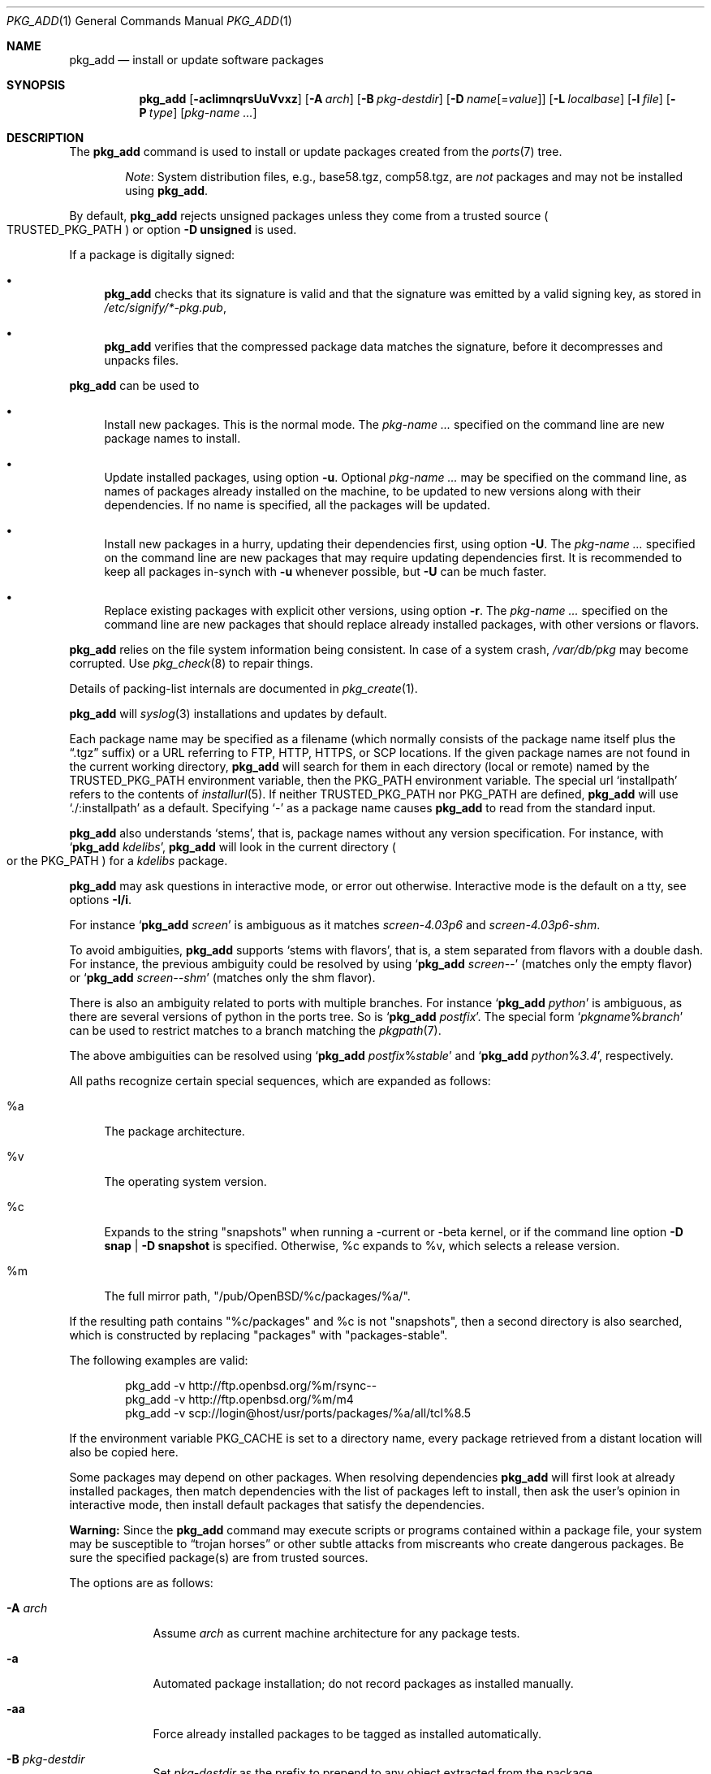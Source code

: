.\"	$OpenBSD: pkg_add.1,v 1.159 2019/07/04 15:25:16 tb Exp $
.\"
.\" Documentation and design originally from FreeBSD. All the code has
.\" been rewritten since. We keep the documentation's notice:
.\"
.\" Redistribution and use in source and binary forms, with or without
.\" modification, are permitted provided that the following conditions
.\" are met:
.\" 1. Redistributions of source code must retain the above copyright
.\"    notice, this list of conditions and the following disclaimer.
.\" 2. Redistributions in binary form must reproduce the above copyright
.\"    notice, this list of conditions and the following disclaimer in the
.\"    documentation and/or other materials provided with the distribution.
.\"
.\" Jordan K. Hubbard
.\"
.\"
.Dd $Mdocdate: July 4 2019 $
.Dt PKG_ADD 1
.Os
.Sh NAME
.Nm pkg_add
.Nd install or update software packages
.Sh SYNOPSIS
.Nm pkg_add
.Bk -words
.Op Fl acIimnqrsUuVvxz
.Op Fl A Ar arch
.Op Fl B Ar pkg-destdir
.Op Fl D Ar name Ns Op = Ns Ar value
.Op Fl L Ar localbase
.Op Fl l Ar file
.Op Fl P Ar type
.Op Ar pkg-name ...
.Ek
.Sh DESCRIPTION
The
.Nm
command is used to install or update packages created
from the
.Xr ports 7
tree.
.Bd -filled -offset indent
.Em Note :
System distribution files, e.g., base58.tgz, comp58.tgz, are
.Em not
packages and may not be installed using
.Nm .
.Ed
.Pp
By default,
.Nm
rejects unsigned packages unless they come from a trusted source
.Po
.Ev TRUSTED_PKG_PATH
.Pc
or option
.Fl D Cm unsigned
is used.
.Pp
If a package is digitally signed:
.Bl -bullet
.It
.Nm
checks that its signature is valid and that the signature was
emitted by a valid signing key, as stored in
.Pa /etc/signify/*-pkg.pub ,
.It
.Nm
verifies that the compressed package data matches the signature, before
it decompresses and unpacks files.
.El
.Pp
.Nm
can be used to
.Bl -bullet
.It
Install new packages.
This is the normal mode.
The
.Ar pkg-name ...
specified on the command line are new package names to install.
.It
Update installed packages, using option
.Fl u .
Optional
.Ar pkg-name ...
may be specified on the command line, as names of packages already installed
on the machine, to be updated to new versions along with their dependencies.
If no name is specified, all the packages will be updated.
.It
Install new packages in a hurry, updating their dependencies first,
using option
.Fl U .
The
.Ar pkg-name ...
specified on the command line are new packages that may require updating
dependencies first.
It is recommended to keep all packages in-synch
with
.Fl u
whenever possible, but
.Fl U
can be much faster.
.It
Replace existing packages with explicit other versions, using option
.Fl r .
The
.Ar pkg-name ...
specified on the command line are new packages that should replace
already installed packages, with other versions or flavors.
.El
.Pp
.Nm
relies on the file system information being consistent.
In case of a system crash,
.Pa /var/db/pkg
may become corrupted.
Use
.Xr pkg_check 8
to repair things.
.Pp
Details of packing-list internals are documented in
.Xr pkg_create 1 .
.Pp
.Nm
will
.Xr syslog 3
installations and updates by default.
.Pp
Each package name may be specified as a filename (which normally consists of the
package name itself plus the
.Dq .tgz
suffix) or a URL referring to FTP, HTTP, HTTPS, or SCP locations.
If the given package names are not found in the current working directory,
.Nm
will search for them in each directory (local or remote) named by the
.Ev TRUSTED_PKG_PATH
environment variable,
then the
.Ev PKG_PATH
environment variable.
The special url
.Sq installpath
refers to the contents of
.Xr installurl 5 .
If neither
.Ev TRUSTED_PKG_PATH
nor
.Ev PKG_PATH
are defined,
.Nm
will use
.Sq ./:installpath
as a default.
Specifying
.Ql -
as a package name causes
.Nm
to read from the standard input.
.Pp
.Nm
also understands
.Sq stems ,
that is, package names without any version specification.
For instance, with
.Sq Nm Ar kdelibs ,
.Nm
will look in the current directory
.Po
or the
.Ev PKG_PATH
.Pc
for a
.Ar kdelibs
package.
.Pp
.Nm
may ask questions in interactive mode, or error out otherwise.
Interactive mode is the default on a tty, see
options
.Fl I/i .
.Pp
For instance
.Sq Nm Ar screen
is ambiguous as it matches
.Ar screen-4.03p6
and
.Ar screen-4.03p6-shm .
.Pp
To avoid ambiguities,
.Nm
supports
.Sq stems with flavors ,
that is, a stem separated from flavors with a double dash.
For instance, the previous ambiguity could be resolved by using
.Sq Nm Ar screen--
(matches only the empty flavor)
or
.Sq Nm Ar screen--shm
(matches only the shm flavor).
.Pp
There is also an ambiguity related to ports with multiple branches.
For instance
.Sq Nm Ar python
is ambiguous, as there are several versions of python in the ports tree.
So is
.Sq Nm Ar postfix .
The special form
.Sq Ar pkgname Ns % Ns Ar branch
can be used to restrict matches to a branch matching the
.Xr pkgpath 7 .
.Pp
The above ambiguities can be resolved using
.Sq Nm Ar postfix Ns % Ns Ar stable
and
.Sq Nm Ar python Ns % Ns Ar 3.4 ,
respectively.
.Pp
All paths recognize certain special sequences,
which are expanded as follows:
.Bl -tag -width "%m"
.It %a
The package architecture.
.It %v
The operating system version.
.It %c
Expands to the string
.Qq snapshots
when running a -current or -beta kernel, or if the command line option
.Fl D Cm snap | Fl D Cm snapshot
is specified.
Otherwise, %c expands to %v, which selects a release version.
.It %m
The full mirror path,
.Qq /pub/OpenBSD/%c/packages/%a/ .
.El
.Pp
If the resulting path contains
.Qq %c/packages
and %c is not
.Qq snapshots ,
then a second directory is also searched, which is constructed by replacing
.Qq packages
with
.Qq packages-stable .
.Pp
The following examples are valid:
.Bd -literal -offset indent
pkg_add -v http://ftp.openbsd.org/%m/rsync--
pkg_add -v http://ftp.openbsd.org/%m/m4
pkg_add -v scp://login@host/usr/ports/packages/%a/all/tcl%8.5
.Ed
.Pp
If the environment variable
.Ev PKG_CACHE
is set to a directory name, every package retrieved from a distant location
will also be copied here.
.Pp
Some packages may depend on other packages.
When resolving dependencies
.Nm
will first look at already installed packages, then match
dependencies with the list of packages left to install, then ask the
user's opinion in interactive mode,
then install default packages that satisfy the dependencies.
.Pp
.Sy Warning:
Since the
.Nm
command may execute scripts or programs contained within a package file,
your system may be susceptible to
.Dq trojan horses
or other subtle attacks from miscreants who create dangerous packages.
Be sure the specified package(s) are from trusted sources.
.Pp
The options are as follows:
.Bl -tag -width keyword
.It Fl A Ar arch
Assume
.Ar arch
as current machine architecture for any package tests.
.It Fl a
Automated package installation; do not record packages as installed manually.
.It Fl aa
Force already installed packages to be tagged as installed automatically.
.It Fl B Ar pkg-destdir
Set
.Ar pkg-destdir
as the prefix to prepend to any object extracted from the package.
.It Fl c
While replacing packages, delete extra configuration file in the old package,
mentioned as
.Dl @extra file
in the packing-list.
.It Fl D Ar name Ns Op = Ns Ar value
Force installation of the package.
.Ar name
is a keyword that states what failsafe
should be waived.
Recognized keywords include:
.Pp
.Bl -tag -width "updatedependsXX" -compact
.It Cm allversions
Do not trim older p* variants of packages for updates.
.It Cm arch
Architecture recorded in package may not match.
.It Cm checksum
Verify checksums before deleting or tying old files.
.It Cm dontmerge
By default, if dependencies are too strict,
.Nm
will merge updates together to make sure everything stays in sync.
.Fl D Ns Cm dontmerge
disables that behavior.
.It Cm donttie
By default,
.Nm
will try to find new files in old packages by comparing the stored sha256,
and tie the entries together to avoid extracting files needlessly.
.Fl D Ns Cm donttie
disables that behavior.
.It Cm downgrade
Don't filter out package versions older than what's currently installed.
.It Cm installed
In update mode, reinstall an existing package with the same update signature.
.It Cm nonroot
Install even if not running as root.
.It Cm paranoid
Very safe update: don't run any @exec/@unexec.
This may break some packages that will need manual intervention.
.It Cm repair
Attempt to repair installed packages with missing registration data.
.It Cm scripts
External scripts may fail.
.It Cm SIGNER
List of trusted signers, separated by commas.
Corresponds to list of public keys under
.Pa /etc/signify
we want to trust.
Defaults to any key matching
.Sq *pkg
for packages, and any key matching
.Sq *fw
for firmware.
.It Cm snap | Cm snapshot
Force
.Sq %c
and
.Sq %m
to expand to
.Sq snapshots ,
even on a release kernel.
.It Cm unsigned
Allow the installation of unsigned packages without warnings/errors.
But see
.Ev TRUSTED_PKG_PATH ,
which is more discriminating.
.It Cm updatedepends
Force update even if forward dependencies no longer match.
.El
.It Fl I
Force non-interactive mode.
Default is to be interactive when run from a tty.
.It Fl i
Force interactive mode, even if not run from a tty.
.Nm
may ask questions to the user if faced with difficult decisions.
.It Fl L Ar localbase
Install a package under
.Ar localbase .
By default,
.Ar localbase
equals
.Pa /usr/local ,
and specifying it is not necessary.
However, packages can be created using a different
.Ar localbase
.Po
see
.Xr pkg_create 1
.Pc ,
and those packages can only be installed by using the same
.Ar localbase .
See
.Xr bsd.port.mk 5
for a description of
.Ev LOCALBASE .
.It Fl l Ar file
Installs packages from the raw output of
.Xr pkg_info 1 ,
as saved in
.Ar file .
Generally, use with
.Li pkg_info -mz \*(Gtfile ,
to reproduce an installation from machine to machine.
With
.Fl l
.Nm
will try its best to reproduce the installation.
.It Fl m
Causes
.Nm
to always display the progress meter in cases it would not do so by default.
.It Fl n
Don't actually install a package, just report the steps that
would be taken if it was.
Will still copy packages to
.Ev PKG_CACHE
if applicable.
.It Fl P Ar ftp
Check that package can be distributed on ftp.
.It Fl qq
Do not bother with checksums for configuration files.
.It Fl r
Replace existing packages.
.Nm
will try to take every precaution to make sure the replacement can
proceed before removing the old package and adding the new one, and it
should also handle shared libraries correctly.
Among other things,
.Nm
will refuse to replace packages as soon as it needs to run scripts that
might fail
.Po
use
.Fl D Cm update
to force the replacement
.Pc ;
.Nm
will also refuse to replace packages when the dependencies don't quite
match
.Po
use
.Fl D Cm updatedepends
to force the replacement
.Pc .
.It Fl s
Don't actually install packages, skip as many steps as needed and report
only the disk size changes that would happen.
Similar to
.Fl n ,
except it also skips fetching full packages and stops at getting the
information it needs.
.It Fl U
Update dependencies if required before installing the new package(s).
.It Fl u
Update the given installed
.Ar pkgname(s) ,
and anything it depends upon.
If no
.Ar pkgname
is given,
.Nm
will update all installed packages.
This relies on
.Ev PKG_PATH
to figure out the new package names.
.It Fl V
Turn on statistics output.
For now, only displays the number of packages done/total number of packages.
Several
.Fl V
will turn on more statistics in the future.
.It Fl v
Turn on verbose output.
Several
.Fl v
turn on more verbose output.
By default,
.Nm
is almost completely silent, but it reacts to keyboard status requests
.Po
see
.Xr stty 1
.Pc .
.Fl v
turns on basic messages,
.Fl vv
adds relevant system operations,
.Fl vvv
shows most internal computations apart from individual file/directory
additions,
.Fl vvvv
also shows dependencies adjustments, and
.Fl vvvvv
shows everything.
.It Fl x
Disable progress meter.
.It Fl z
Fuzzy package addition:
.Nm
should do its best to match package names passed on the command line,
even if the versions don't match and it will proceed even if
some packages can't be found.
.El
.Pp
By default, when adding packages via FTP, the
.Xr ftp 1
program operates in
.Dq passive
mode.
If you wish to use active mode instead, set the
.Ev FTPMODE
environment variable to
.Dq active .
If
.Nm
consistently fails to fetch a package from a site known to work,
it may be because the site does not support
passive mode FTP correctly.
This is very rare since
.Nm
will try active mode FTP if the server refuses a passive mode
connection.
.Ss Manual installation
.Nm
differentiates between packages specified on the command line, and packages
installed automatically because of inter-dependencies:
the first kind will be tagged as
.Sq installed manually .
The
.Fl a
option is used internally by the
.Xr ports 7
infrastructure
and
.Xr dpb 1
to handle dependencies.
.Pp
It is also possible to tweak the
.Sq installed manually
status of a package after the fact.
Running
.Nm
on an already installed package will tag it as
.Sq installed manually ,
even if it was already there as a dependency of something else,
and doubling the
.Fl a
option will remove the
.Sq installed manually
tag from installed packages.
.Pp
.Xr pkg_info 1
can be used to show only manually-installed packages, and
.Xr pkg_delete 1
can be used to remove dependencies when they are no longer needed.
.Ss Technical details
.Nm
deals with
.Sq updatesets
internally.
An updateset is a collection of old package(s) to delete, and new package(s)
to install, as an atomic operation.
Under normal circumstances, an updateset contains at most one old package
and one new package, but some situations may require
.Nm
to perform several installations/deletions at once.
.Pp
For each new package in an updateset,
.Nm
extracts the package's
.Dq packing information
(the packing-list, description, and installation/deinstallation scripts)
into a special staging directory in
.Pa /tmp
(or
.Ev PKG_TMPDIR
if set)
and then runs through the following sequence to fully extract the contents
of the package:
.Bl -enum
.It
A check is made to determine if the package is already recorded as installed.
If it is,
the installation is terminated.
.It
A check is made to determine if the package conflicts (from
.Cm @conflict
directives; see
.Xr pkg_create 1 )
with a package already recorded as installed.
In non-replacement mode, its installation is terminated.
.It
For packages tagged with architecture constraints,
.Nm
verifies that the current machine architecture agrees with the constraints.
.It
All package dependencies (from
.Cm @depend
and
.Cm @wantlib
directives; see
.Xr pkg_create 1 )
are read from the packing-list.
If any of these dependencies are not currently fulfilled,
an attempt is made to find a package that meets them and install it,
looking first in the current updateset, then in the list of packages
to install passed to
.Nm ;
if no adequate package can be found and installed,
the installation is terminated.
.It
.Nm
checks for collisions with installed file names, read-only file systems,
and enough space to store files.
.It
The packing-list is used as a guide for extracting
files from the package into their final locations.
.It
After installation is complete, a copy of all package files
such as the packing-list, extra messages, or
the description file is made into
.Pa /var/db/pkg/<pkg-name>
for subsequent possible use by
.Xr pkg_delete 1
and
.Xr pkg_info 1 .
Any package dependencies are recorded in the other packages'
.Pa /var/db/pkg/<other-pkg>/+REQUIRED_BY
file
(if the environment variable
.Ev PKG_DBDIR
is set, this overrides the
.Pa /var/db/pkg/
path shown above).
.It
Finally, the staging area is deleted and the program terminates.
.El
.Pp
Note that it is safe to interrupt
.Nm pkg_add
through
.Dv SIGINT ,
.Dv SIGHUP ,
and other signals, as it will safely record an interrupted install as
.Pa partial-<pkgname>[.n] .
.Pp
When replacing packages, the procedure is slightly different.
.Bl -enum
.It
A check is made to determine if a similar package is already installed.
If so, its full update signature is computed, which contains all the
necessary dependency information along with the actual package version.
If that signature is identical to that of the new package, no replacement
is performed (unless
.Fl D Cm installed
is specified).
.It
A check is made to determine what old package(s) the new package(s) should
replace, using conflicts.
.Nm
will attempt to update those packages.
If they update to the new package(s), nothing needs to be done.
If they're part of the list of updatesets to install, the corresponding
updatesets will be merged.
Otherwise,
.Nm
will add them to the current updateset, and rerun update to find suitable
update to those packages.
.It
A check is made to determine whether the old packages will be deleted without
issue, and whether the new packages will install correctly.
This includes refusing to run any code (unless
.Fl D Cm update ) ,
and verifying
that the new package still matches dependencies (unless
.Fl D Cm updatedepends ) .
.It
Shared libraries deserve special treatment: each shared library from the old
packages that does no longer exist in the new packages, but that is required
from a wantlib of another package is kept along in a stub package named
.Pa \&.libs-<pkgname> .
.It
The new packages are extracted to the filesystem, using temporary filenames
of the form
.Pa pkg.XXXXXXX
since the old packages are still there.
The packing-list is amended to record these names as @temp annotations,
in cases the installation fails.
.It
The old packages are deleted as usual, except that some packages may still
depend on them.
Note also that
.Cm @unexec-delete
commands are not executed.
.It
The new packages are installed as usual, except that the files are already
present and only need to be renamed.
Note also that
.Cm @exec-add
commands are not executed.
.It
Dependencies from the old packages are adjusted to point to the correct new
package.
.El
.Pp
To update packages in -u mode,
.Nm
performs the following steps.
.Bl -enum
.It
Each package name is reduced to its stem, and every package name with matching
stem available through
.Ev PKG_PATH
is considered as an update candidate.
.It
.Nm
searches for a
.Sq quirks
package first, which may contain exceptions to these rules.
This special package contains global information, such as packages that
can be deleted because they're now part of base, or stem changes.
.It
Version matching occurs: unless
.Fl D Cm downgrade ,
only packages with newer
versions will be considered as update candidates.
Note that version matching is costly, thus
.Ev PKG_PATH
should point to a snapshot of packages for a given version of
.Ox ,
similar to the organization on the FTP sites.
.It
Candidates are then matched according to their pkgpaths
.Po
see
.Xr pkgpath 7
and
.Xr pkg_create 1
.Pc
in order to weed out similar packages with distinct options.
.It
The update signature of the candidate is compared to the signature of the
already installed package: identical signatures mean no update needed.
.It
If several candidates are left,
.Nm
will ask the user in interactive mode, and not perform the update in
non-interactive mode.
.It
Once a suitable update candidate has been found,
.Nm
checks the package dependencies.
If necessary, it will install or update them first.
Once all dependencies are up to date,
.Nm
will update the package.
.El
.Sh ENVIRONMENT
.Bl -tag -width PKG_CHECKSUM
.It Ev FTPMODE
Specifies whether
.Xr ftp 1
should operate in
.Dq active
or
.Dq passive
mode.
The default is
.Dq passive .
.It Ev FETCH_CMD
Override use of
.Xr ftp 1 .
Must point to a command that understands
.Li ${FETCH_CMD} -o - url .
.It Ev PKG_CACHE
If set, any package retrieved from a distant location will be copied to
that directory as well.
.It Ev PKG_CHECKSUM
If set, verify files checksums during deletion, exactly like
.Fl D Ns Cm checksum .
.It Ev PKG_DBDIR
Where to register packages instead of
.Pa /var/db/pkg .
.It Ev PKG_PATH
If a given package name cannot be found,
the directories named by
.Ev PKG_PATH
are searched.
It should contain a series of entries separated by colons.
Each entry consists of a directory name.
URL schemes such as FTP, HTTP, HTTPS, or SCP are also appropriate.
The current directory may be indicated
implicitly by an empty directory name, or explicitly by a single
period
.Pq Ql \&./ .
Special sequences
.Sq %a ,
.Sq %c ,
.Sq %m ,
.Sq %v
will be expanded.
.It Ev PKG_TMPDIR
Temporary area where package information files will be extracted, instead of
.Pa /tmp .
.It Ev TRUSTED_PKG_PATH
Same semantics as
.Ev PKG_PATH ,
but it is searched before
.Ev PKG_PATH
and waives any kind of signature checking.
.El
.Sh SEE ALSO
.Xr ftp 1 ,
.Xr pkg_create 1 ,
.Xr pkg_delete 1 ,
.Xr pkg_info 1 ,
.Xr OpenBSD::Intro 3p ,
.Xr bsd.port.mk 5 ,
.Xr installurl 5 ,
.Xr package 5 ,
.Xr pkg_check 8
.Sh AUTHORS
.Bl -tag -width indent -compact
.It An Jordan Hubbard
Initial design.
.It An Marc Espie
Complete rewrite.
.El
